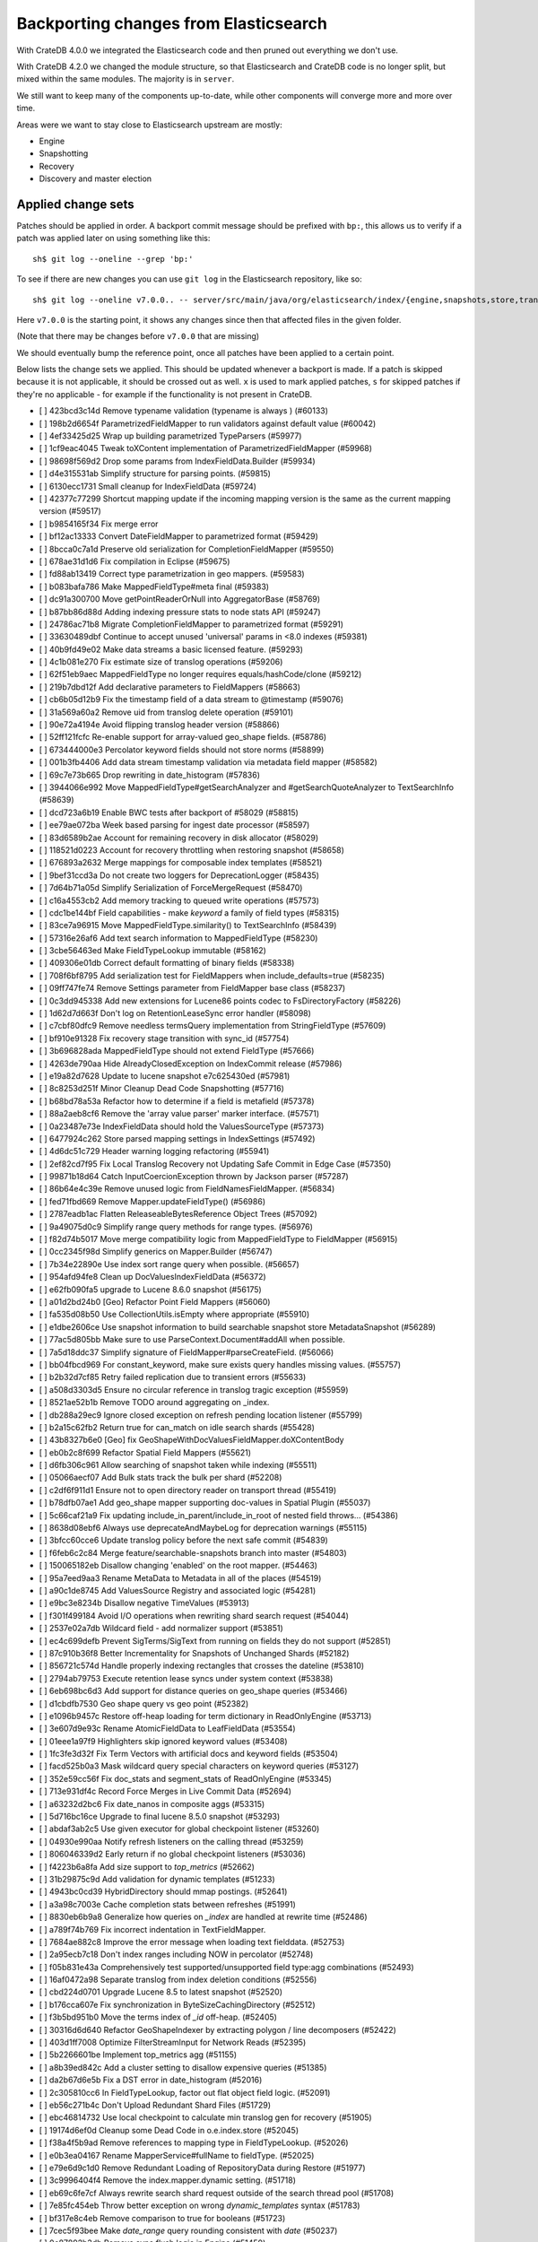 ======================================
Backporting changes from Elasticsearch
======================================

With CrateDB 4.0.0 we integrated the Elasticsearch code and then pruned out
everything we don't use.

With CrateDB 4.2.0 we changed the module structure, so that Elasticsearch and
CrateDB code is no longer split, but mixed within the same modules. The
majority is in ``server``.


We still want to keep many of the components up-to-date, while other components
will converge more and more over time.

Areas were we want to stay close to Elasticsearch upstream are mostly:

- Engine
- Snapshotting
- Recovery
- Discovery and master election


Applied change sets
===================

Patches should be applied in order. A backport commit message should be
prefixed with ``bp:``, this allows us to verify if a patch was applied later on
using something like this::

    sh$ git log --oneline --grep 'bp:'

To see if there are new changes you can use
``git log`` in the Elasticsearch repository, like so::

    sh$ git log --oneline v7.0.0.. -- server/src/main/java/org/elasticsearch/index/{engine,snapshots,store,translog,shard,seqno,mapper,codec}/

Here ``v7.0.0`` is the starting point, it shows any changes since then that
affected files in the given folder.

(Note that there may be changes before ``v7.0.0`` that are missing)

We should eventually bump the reference point, once all patches have been
applied to a certain point.

Below lists the change sets we applied. This should be updated whenever a
backport is made. If a patch is skipped because it is not applicable, it should
be crossed out as well. ``x`` is used to mark applied patches, ``s`` for
skipped patches if they're no applicable - for example if the functionality is
not present in CrateDB.


- [ ] 423bcd3c14d Remove typename validation (typename is always ) (#60133)
- [ ] 198b2d6654f ParametrizedFieldMapper to run validators against default value (#60042)
- [ ] 4ef33425d25 Wrap up building parametrized TypeParsers (#59977)
- [ ] 1cf9eac4045 Tweak toXContent implementation of ParametrizedFieldMapper (#59968)
- [ ] 98698f569d2 Drop some params from IndexFieldData.Builder (#59934)
- [ ] d4e315531ab Simplify structure for parsing points. (#59815)
- [ ] 6130ecc1731 Small cleanup for IndexFieldData (#59724)
- [ ] 42377c77299 Shortcut mapping update if the incoming mapping version is the same as the current mapping version (#59517)
- [ ] b9854165f34 Fix merge error
- [ ] bf12ac13333 Convert DateFieldMapper to parametrized format (#59429)
- [ ] 8bcca0c7a1d Preserve old serialization for CompletionFieldMapper (#59550)
- [ ] 678ae31d1d6 Fix compilation in Eclipse (#59675)
- [ ] fd88ab13419 Correct type parametrization in geo mappers. (#59583)
- [ ] b083bafa786 Make MappedFieldType#meta final (#59383)
- [ ] dc91a300700 Move getPointReaderOrNull into AggregatorBase (#58769)
- [ ] b87bb86d88d Adding indexing pressure stats to node stats API (#59247)
- [ ] 24786ac71b8 Migrate CompletionFieldMapper to parametrized format (#59291)
- [ ] 33630489dbf Continue to accept unused 'universal' params in <8.0 indexes (#59381)
- [ ] 40b9fd49e02 Make data streams a basic licensed feature. (#59293)
- [ ] 4c1b081e270 Fix estimate size of translog operations (#59206)
- [ ] 62f51eb9aec MappedFieldType no longer requires equals/hashCode/clone (#59212)
- [ ] 219b7dbd12f Add declarative parameters to FieldMappers (#58663)
- [ ] cb6b05d12b9 Fix the timestamp field of a data stream to @timestamp (#59076)
- [ ] 31a569a60a2 Remove uid from translog delete operation (#59101)
- [ ] 90e72a4194e Avoid flipping translog header version (#58866)
- [ ] 52ff121fcfc Re-enable support for array-valued geo_shape fields. (#58786)
- [ ] 673444000e3 Percolator keyword fields should not store norms (#58899)
- [ ] 001b3fb4406 Add data stream timestamp validation via metadata field mapper (#58582)
- [ ] 69c7e73b665 Drop rewriting in date_histogram (#57836)
- [ ] 3944066e992 Move MappedFieldType#getSearchAnalyzer and #getSearchQuoteAnalyzer to TextSearchInfo (#58639)
- [ ] dcd723a6b19 Enable BWC tests after backport of #58029 (#58815)
- [ ] ee79ae072ba Week based parsing for ingest date processor (#58597)
- [ ] 83d6589b2ae Account for remaining recovery in disk allocator (#58029)
- [ ] 118521d0223 Account for recovery throttling when restoring snapshot (#58658)
- [ ] 676893a2632 Merge mappings for composable index templates (#58521)
- [ ] 9bef31ccd3a Do not create two loggers for DeprecationLogger (#58435)
- [ ] 7d64b71a05d Simplify Serialization of ForceMergeRequest (#58470)
- [ ] c16a4553cb2 Add memory tracking to queued write operations (#57573)
- [ ] cdc1be144bf Field capabilities - make `keyword` a family of field types (#58315)
- [ ] 83ce7a96915 Move MappedFieldType.similarity() to TextSearchInfo (#58439)
- [ ] 57316e26af6 Add text search information to MappedFieldType (#58230)
- [ ] 3cbe56463ed Make FieldTypeLookup immutable (#58162)
- [ ] 409306e01db Correct default formatting of binary fields (#58338)
- [ ] 708f6bf8795 Add serialization test for FieldMappers when include_defaults=true (#58235)
- [ ] 09ff747fe74 Remove Settings parameter from FieldMapper base class (#58237)
- [ ] 0c3dd945338 Add new extensions for Lucene86 points codec to FsDirectoryFactory (#58226)
- [ ] 1d62d7d663f Don't log on RetentionLeaseSync error handler (#58098)
- [ ] c7cbf80dfc9 Remove needless termsQuery implementation from StringFieldType (#57609)
- [ ] bf910e91328 Fix recovery stage transition with sync_id (#57754)
- [ ] 3b696828ada MappedFieldType should not extend FieldType (#57666)
- [ ] 4263de790aa Hide AlreadyClosedException on IndexCommit release (#57986)
- [ ] e19a82d7628 Update to lucene snapshot e7c625430ed (#57981)
- [ ] 8c8253d251f Minor Cleanup Dead Code Snapshotting (#57716)
- [ ] b68bd78a53a Refactor how to determine if a field is metafield (#57378)
- [ ] 88a2aeb8cf6 Remove the 'array value parser' marker interface. (#57571)
- [ ] 0a23487e73e IndexFieldData should hold the ValuesSourceType (#57373)
- [ ] 6477924c262 Store parsed mapping settings in IndexSettings (#57492)
- [ ] 4d6dc51c729 Header warning logging refactoring (#55941)
- [ ] 2ef82cd7f95 Fix Local Translog Recovery not Updating Safe Commit in Edge Case (#57350)
- [ ] 99871b18d64 Catch InputCoercionException thrown by Jackson parser (#57287)
- [ ] 86b64e4c39e Remove unused logic from FieldNamesFieldMapper. (#56834)
- [ ] fed71fbd669 Remove Mapper.updateFieldType() (#56986)
- [ ] 2787eadb1ac Flatten ReleaseableBytesReference Object Trees (#57092)
- [ ] 9a49075d0c9 Simplify range query methods for range types. (#56976)
- [ ] f82d74b5017 Move merge compatibility logic from MappedFieldType to FieldMapper (#56915)
- [ ] 0cc2345f98d Simplify generics on Mapper.Builder (#56747)
- [ ] 7b34e22890e Use index sort range query when possible. (#56657)
- [ ] 954afd94fe8 Clean up DocValuesIndexFieldData (#56372)
- [ ] e62fb090fa5 upgrade to Lucene 8.6.0 snapshot (#56175)
- [ ] a01d2bd24b0 [Geo] Refactor Point Field Mappers (#56060)
- [ ] fa535d08b50 Use CollectionUtils.isEmpty where appropriate (#55910)
- [ ] e1dbe2606ce Use snapshot information to build searchable snapshot store MetadataSnapshot (#56289)
- [ ] 77ac5d805bb Make sure to use ParseContext.Document#addAll when possible.
- [ ] 7a5d18ddc37 Simplify signature of FieldMapper#parseCreateField. (#56066)
- [ ] bb04fbcd969 For constant_keyword, make sure exists query handles missing values. (#55757)
- [ ] b2b32d7cf85 Retry failed replication due to transient errors (#55633)
- [ ] a508d3303d5 Ensure no circular reference in translog tragic exception (#55959)
- [ ] 8521ae52b1b Remove TODO around aggregating on _index.
- [ ] db288a29ec9 Ignore closed exception on refresh pending location listener (#55799)
- [ ] b2a15c62fb2 Return true for can_match on idle search shards (#55428)
- [ ] 43b8327b6e0 [Geo] fix GeoShapeWithDocValuesFieldMapper.doXContentBody
- [ ] eb0b2c8f699 Refactor Spatial Field Mappers (#55621)
- [ ] d6fb306c961 Allow searching of snapshot taken while indexing (#55511)
- [ ] 05066aecf07 Add Bulk stats track the bulk per shard (#52208)
- [ ] c2df6f911d1 Ensure not to open directory reader on transport thread (#55419)
- [ ] b78dfb07ae1 Add geo_shape mapper supporting doc-values in Spatial Plugin (#55037)
- [ ] 5c66caf21a9 Fix updating include_in_parent/include_in_root of nested field throws… (#54386)
- [ ] 8638d08ebf6 Always use deprecateAndMaybeLog for deprecation warnings (#55115)
- [ ] 3bfcc60cce6 Update translog policy before the next safe commit (#54839)
- [ ] f6feb6c2c84 Merge feature/searchable-snapshots branch into master (#54803)
- [ ] 150065182eb Disallow changing 'enabled' on the root mapper. (#54463)
- [ ] 95a7eed9aa3 Rename MetaData to Metadata in all of the places (#54519)
- [ ] a90c1de8745 Add ValuesSource Registry and associated logic (#54281)
- [ ] e9bc3e8234b Disallow negative TimeValues (#53913)
- [ ] f301f499184 Avoid I/O operations when rewriting shard search request (#54044)
- [ ] 2537e02a7db Wildcard field - add normalizer support (#53851)
- [ ] ec4c699defb Prevent SigTerms/SigText from running on fields they do not support (#52851)
- [ ] 87c910b36f8 Better Incrementality for Snapshots of Unchanged Shards (#52182)
- [ ] 856721c574d Handle properly indexing rectangles that crosses the dateline (#53810)
- [ ] 2794ab79753 Execute retention lease syncs under system context (#53838)
- [ ] 6eb698bc6d3 Add support for distance queries on geo_shape queries (#53466)
- [ ] d1cbdfb7530 Geo shape query vs geo point (#52382)
- [ ] e1096b9457c Restore off-heap loading for term dictionary in ReadOnlyEngine (#53713)
- [ ] 3e607d9e93c Rename AtomicFieldData to LeafFieldData (#53554)
- [ ] 01eee1a97f9 Highlighters skip ignored keyword values (#53408)
- [ ] 1fc3fe3d32f Fix Term Vectors with artificial docs and keyword fields (#53504)
- [ ] facd525b0a3 Mask wildcard query special characters on keyword queries (#53127)
- [ ] 352e59cc56f Fix doc_stats and segment_stats of ReadOnlyEngine (#53345)
- [ ] 713e931df4c Record Force Merges in Live Commit Data (#52694)
- [ ] a63232d2bc6 Fix date_nanos in composite aggs (#53315)
- [ ] 5d716bc16ce Upgrade to final lucene 8.5.0 snapshot (#53293)
- [ ] abdaf3ab2c5 Use given executor for global checkpoint listener (#53260)
- [ ] 04930e990aa Notify refresh listeners on the calling thread (#53259)
- [ ] 806046339d2 Early return if no global checkpoint listeners (#53036)
- [ ] f4223b6a8fa Add size support to `top_metrics` (#52662)
- [ ] 31b29875c9d Add validation for dynamic templates (#51233)
- [ ] 4943bc0cd39 HybridDirectory should mmap postings. (#52641)
- [ ] a3a98c7003e Cache completion stats between refreshes (#51991)
- [ ] 8830eb6b9a8 Generalize how queries on `_index` are handled at rewrite time (#52486)
- [ ] a789f74b769 Fix incorrect indentation in TextFieldMapper.
- [ ] 7684ae882c8 Improve the error message when loading text fielddata. (#52753)
- [ ] 2a95ecb7c18 Don't index ranges including NOW in percolator (#52748)
- [ ] f05b831e43a Comprehensively test supported/unsupported field type:agg combinations (#52493)
- [ ] 16af0472a98 Separate translog from index deletion conditions (#52556)
- [ ] cbd224d0701 Upgrade Lucene 8.5 to latest snapshot (#52520)
- [ ] b176cca607e Fix synchronization in ByteSizeCachingDirectory (#52512)
- [ ] f3b5bd951b0 Move the terms index of `_id` off-heap. (#52405)
- [ ] 30316d6d640 Refactor GeoShapeIndexer by extracting polygon / line decomposers (#52422)
- [ ] 403d1ff7008 Optimize FilterStreamInput for Network Reads (#52395)
- [ ] 5b2266601be Implement top_metrics agg (#51155)
- [ ] a8b39ed842c Add a cluster setting to disallow expensive queries (#51385)
- [ ] da2b67d6e5b Fix a DST error in date_histogram (#52016)
- [ ] 2c305810cc6 In FieldTypeLookup, factor out flat object field logic. (#52091)
- [ ] eb56c271b4c Don't Upload Redundant Shard Files (#51729)
- [ ] ebc46814732 Use local checkpoint to calculate min translog gen for recovery (#51905)
- [ ] 19174d6ef0d Cleanup some Dead Code in o.e.index.store (#52045)
- [ ] f38a4f5b9ad Remove references to mapping type in FieldTypeLookup. (#52026)
- [ ] e0b3ea04167 Rename MapperService#fullName to fieldType. (#52025)
- [ ] e79e6d9c1d0 Remove Redundant Loading of RepositoryData during Restore (#51977)
- [ ] 3c9996404f4 Remove the index.mapper.dynamic setting. (#51718)
- [ ] eb69c6fe7cf Always rewrite search shard request outside of the search thread pool (#51708)
- [ ] 7e85fc454eb Throw better exception on wrong `dynamic_templates` syntax (#51783)
- [ ] bf317e8c4eb Remove comparison to true for booleans (#51723)
- [ ] 7cec5f93bee Make `date_range` query rounding consistent with `date` (#50237)
- [ ] 0c87892b3db Remove sync flush logic in Engine (#51450)
- [ ] b034d1e2ef8 Remove translog retention policy (#51417)
- [ ] 5132715bc10 Do not wrap soft-deletes reader for segment stats (#51331)
- [ ] 151148622cb Exclude nested documents in LuceneChangesSnapshot (#51279)
- [ ] 1dc9dd42235 Add NestedPathFieldMapper to store nested path information (#51100)
- [ ] 573c7ddab18 Remove fieldMapper parameter from MetadataFieldMapper.TypeParser#getDefault() (#51219)
- [ ] 6e2f7b4b084 Use Lucene index in peer recovery and resync (#51189)
- [ ] c8e9f57348f Account soft-deletes in FrozenEngine (#51192)
- [ ] 3d796248437 Revert "Don't use user-supplied type when building DocumentMapper (#50960)" (#51214)
- [ ] 9bb7d21c0b0 Remove the AllFieldMapper from master (#51106)
- [ ] 09b46c86463 Goodbye and thank you synced flush! (#50882)
- [ ] 774bfb5e223 Don't use user-supplied type when building DocumentMapper (#50960)
- [ ] 5736dfb8c31 Warn on slow metadata performance (#50956)
- [ ] a0513217dba Move metadata storage to Lucene (#50907)
- [ ] 0510af87868 Do not force refresh when write indexing buffer (#50769)
- [ ] fdd413370ef Deleted docs disregarded for if_seq_no check (#50526)
- [ ] 4c1f1b2acab Declare remaining parsers `final` (#50571)
- [ ] 424ed93e38b Always use soft-deletes in InternalEngine (#50415)
- [ ] d02afccd983 Ensure relocating shards establish peer recovery retention leases (#50486)
- [ ] 5e0030e1306 Adjust BWC for peer recovery retention leases (#50351)
- [ ] cec6678587e Use peer recovery retention leases for indices without soft-deletes (#50351)
- [ ] 2d627ba7574 Add per-field metadata. (#49419)
- [ ] 74ff50f814a Omit loading IndexMetaData when inspecting shards (#50214)
- [ ] 972b81f8a9d Account trimAboveSeqNo in committed translog generation (#50205)
- [ ] 34f83904cc8 Adjust bwc for #48430
- [ ] b9fbc8dc748 Migrate peer recovery from translog to retention lease (#49448)
- [ ] 70af176dea3 Improve DateFieldMapper `ignore_malformed` handling (#50090)
- [ ] 1329acc094c Upgrade to lucene 8.4.0-snapshot-662c455. (#50016)
- [ ] fc3454b10bb Randomly run CCR tests with _source disabled (#49922)
- [ ] de5eb04f050 Silence lint warnings in server project - part 2 (#49728)
- [ ] 944c681680d Make Snapshot Metadata Javadocs Clearer (#49697)
- [ ] 3ad8aa6d465 Remove obsolete resolving logic from TRA (#49685)
- [ ] a354c607228 Revert "Remove obsolete resolving logic from TRA (#49647)"
- [ ] 6cca2b04fa0 Remove obsolete resolving logic from TRA (#49647)
- [ ] 4b16d50cd4b Fix typo when assigning null_value in GeoPointFieldMapper  (#49645)
- [ ] c2deb287f13 Add a cluster setting to disallow loading fielddata on _id field (#49166)
- [ ] 563b2736a9f Annotated text type should extend TextFieldType (#49555)
- [ ] 725dda37ea5 Flush instead of synced-flush inactive shards (#49126)
- [ ] b8ce07b4cc5 Pre-sort shards based on the max/min value of the primary sort field (#49092)
- [ ] 7754e626ce7 Use retention lease in peer recovery of closed indices (#48430)
- [ ] 4ac79f900dd Verify translog checksum before UUID check (#49394)
- [ ] 8e2a23aa0aa make dim files mmapped (#49272)
- [ ] 4d659c4bdbf Make Repository.getRepositoryData an Async API (#49299)
- [ ] 0f6ffc20a53 Refactor percolator's QueryAnalyzer to use QueryVisitors (#49238)
- [ ] c1c7fa5d9c8 Remove type field from internal PutMappingRequest (#48793)
- [ ] 66f49d8ea5d Always use primary term from primary to index docs on replica (#47583)
- [ ] 7559bab501f MapperService.merge() should take a single mapper rather than a map (#48954)
- [ ] 293648b4ee7 [#40366] Silence some lint warnings in server project (#48927)
- [x] 79625fe6940 Remove Uid as an instantiable class (#48801)
- [ ] 01030caf8e4 Allow realtime get to read from translog (#48843)
- [ ] d029e18c722 Closed shard should never open new engine (#47186)
- [ ] 3ce7a37f1ff Remove index.force_memory_term_dictionary setting (#48873)
- [ ] e0469a72199 Remove support for ancient corrupted markers (#48858)
- [ ] a5f17fc2750 Add preflight check to dynamic mapping updates (#48817)
- [ ] 6742d9c9d90 Cleanup Redundant Futures in Recovery Code (#48805)
- [ ] 4c75564bd13 Return consistent source in updates (#48707)
- [ ] 927cc34eca9 Do not warm up searcher in engine constructor (#48605)
- [ ] e58fc03d42f Restore from Individual Shard Snapshot Files in Parallel (#48110)
- [ ] dbd33f77643 Remove type parameter from MapperService.documentMapper() (#48593)
- [ ] 4b89171e6f1 Fix ref count handling in Engine.failEngine (#48639)
- [ ] 4e81ae74b2e Remove deprecated IndexMetaData.getMappings() method (#47344)
- [ ] 71a6873e892 Greedily advance safe commit on new global checkpoint (#48559)
- [ ] 5297e5afa0b Add a new merge policy that interleaves old and new segments on force merge (#48533)
- [ ] 379e8470488 Refresh should not acquire readLock (#48414)
- [ ] 2e7d62c27c9 Geo: improve handling of out of bounds points in linestrings (#47939)
- [ ] 54d6da54320 [Java.time] Calculate week of a year with ISO rules (#48209)
- [ ] 458de912561 Make BytesReference an interface (#48171)
- [ ] 6563c0fb7b2 Remove Redundant Version Param from Repository APIs (#48231)
- [ ] 602081f19cf [DOCS] Fix typos in InternalEngine.java comments (#46861)
- [ ] 704317da71c Remove Support for pre-5.x Indices in Restore (#48181)
- [x] 6531369f11d Don't persist type information to translog (#47229)
- [ ] d6d9fc5881c Don't apply the plugin's reader wrapper in can_match phase (#47816)
- [ ] e628f35f69b Sequence number based replica allocation (#46959)
- [ ] d8f5a3d647a Avoid unneeded refresh with concurrent realtime gets (#47895)
- [ ] 694373294fe Allow truncation of clean translog (#47866)
- [ ] 566e1b7d33e Remove type field from DocWriteRequest and associated Response objects (#47671)
- [ ] f749bacf34b Sync translog without lock before trim unreferenced readers (#47790)
- [ ] e3adedf610d Geo: implement proper handling of out of bounds geo points (#47734)
- [ ] f9cb29450ec Geo: Fixes indexing of linestrings that go around the globe (#47471)
- [ ] c26ce1d7f52 DocValueFormat implementation for date range fields (#47472)
- [ ] 8c464775663 Limit number of retaining translog files for peer recovery (#47414)
- [ ] 29463551aea Remove typename checks in mapping updates (#47347)
- [ ] 9993cf391f1 Use standard semantics for retried auto-id requests (#47311)
- [ ] 8585d58b767 Provide better error when updating geo_shape field mapper settings (#47281)
- [ ] c048c86351b Allow optype CREATE for append-only indexing operations (#47169)
- [ ] 237b238a769 Remove `type` query (#47207)
- [ ] ff99bc1d3f8 Remove per-type indexing stats (#47203)
- [ ] 2b8c7c5e11c Remove write lock for Translog.getGeneration (#47036)
- [ ] b1a03a137fd Remove unused private methods and fields (#47115)
- [x] 9df6cbef9e4 Remove isRecovering method from Engine (#47039)
- [ ] 65374c9c010 Tidy up Store#trimUnsafeCommits (#47062)
- [ ] b269a77ccf5 Remove ensureIndexHasHistoryUUID (#47043)
- [ ] b6454e978e1 Reject regexp queries on the _index field. (#46945)
- [ ] f11a3c22298 Track Shard Snapshot Generation in CS (#46864)
- [ ] 2351aa3efbd Disallow `_field_names` enabled setting (#46681)
- [ ] 127b8d03642 Add support for aliases in queries on _index. (#46640)
- [ ] 6a5bae184b8 Remove default mapping (#44945)
- [ ] 7c90801aff3 Remove types from Get/MultiGet (#46587)
- [ ] dffaefeed44 Remove Duplicate Shard Snapshot State Updates (#46862)
- [ ] ff9e8c62242 Remove ExceptionHelper.detailedMessage (#45878)
- [ ] b52c2d5d82a Handle lower retaining seqno retention lease error (#46420)
- [ ] 4ab71116688 Geo: fix indexing of west to east linestrings crossing the antimeridian (#46601)
- [ ] d0a7bbcb694 Deprecate `_field_names` disabling (#42854)
- [ ] 41d3eb31946 Revert "Sync translog without lock when trim unreferenced readers (#46203)"
- [ ] fd8183ee51d Sync translog without lock when trim unreferenced readers (#46203)
- [ ] cb2e7325992 Flush engine after big merge (#46066)
- [ ] a2d4b81b6b5 Handle delete document level failures (#46100)
- [ ] 32514665969 Handle no-op document level failures (#46083)
- [ ] 54ccdc7e9ad Do not create engine under IndexShard#mutex (#45263)
- [ ] 1a0dddf4ad2 Range Field support for Histogram and Date Histogram aggregations(#45395)
- [ ] 18282b0f2b0 Update translog checkpoint after marking ops as persisted (#45634)
- [ ] 9f654fd67ef Fsync translog without writeLock before rolling (#45765)
- [ ] 4d210dda02d Remove index-N Rebuild in Shard Snapshot Updates (#45740)
- [ ] b0d346fd742 Ignore translog retention policy if soft-deletes enabled (#45473)
- [ ] 8930f7fbf76 Remove support for string in unmapped_type. (#45675)
- [ ] abb30f0f814 Make sure to validate the type before attempting to merge a new mapping. (#45157)
- [ ] 13a8835e5a8 Geo: Change order of parameter in Geometries to lon, lat (#45332)
- [ ] 8d1ea865197 Set start of the week to Monday for root locale (#43652)
- [ ] fd4acb3e8b7 Only retain reasonable history for peer recoveries (#45208)
- [ ] 6bb6927151c Remove assertion after locally recover replica (#45181)
- [ ] 302d29c8705 Trim local translog in peer recovery (#44756)
- [ ] 01287eacb2f Use index for peer recovery instead of translog (#45136)
- [ ] 48d31194c25 Always use primary term of operation in InternalEngine (#45083)
- [ ] 0a6adceaa36 Use IndicesModule named writables in elasticsearch-shard tool (#45036)
- [ ] 192845be8df Cleanup Various Action- Listener and Runnable Usages (#42273)
- [ ] b07310022d2 [SPATIAL] New ShapeFieldMapper for indexing cartesian geometries (#44980)
- [ ] 7e627d27e5c Geo: move indexShape to AbstractGeometryFieldMapper.Indexer (#44979)
- [ ] 0b9b91a63c1 Remove leniency during replay translog in peer recovery (#44989)
- [ ] c9049cfca14 Remove leniency in reset engine from translog (#44711)
- [ ] 94b684630c8 [GEO] Refactor DeprecatedParameters in AbstractGeometryFieldMapper (#44923)
- [ ] 690136327fe Cleanup Deadcode o.e.indices (#44931)
- [ ] f603f06250a Geo: refactor geo mapper and query builder (#44884)
- [ ] 321c2b86270 Force Merge should reject requests with `only_expunge_deletes` and `max_num_segments` set (#44761)
- [ ] 7895dc99154 Convert Transport Request/Response to Writeable (#44636)
- [ ] fd54e3e8244 Remove support for old translog checkpoint formats (#44272)
- [ ] 22a30418649 Convert index and persistent actions/response to writeable (#44582)
- [ ] bbe97b03a55 remove usages of #readOptionalStreamable, #readStreamableList. (#44578)
- [ ] 06d89121f63 Remove type parameter from ParserContext (#44478)
- [ ] c8ae530e7a6 Don't use index_phrases on graph queries (#44340)
- [ ] 46c2d7224d6 Ensure field caps doesn't error on rank feature fields. (#44370)
- [ ] ca9ee218eb5 Ensure replication response/requests implement writeable (#44392)
- [ ] 33ad7928fbb Geo: extract dateline handling logic from ShapeBuilders (#44187)
- [ ] c251450a2fe Throw TranslogCorruptedException in more cases (#44217)
- [ ] cb3e0cbaa92 Fail engine if hit document failure on replicas (#43523)
- [ ] a85199286de Support WKT point conversion to geo_point type (#44107)
- [ ] be0df44b1ba Upgrade to lucene-8.2.0-snapshot-860e0be5378 (#44171)
- [ ] 23b8185fdc9 Convert ReplicationResponse to Writeable (#43953)
- [ ] b842ea8a8ae Some Cleanup in o.e.i.shard (#44097)
- [ ] d01d831a196 Removed writeTo from TransportResponse and ActionResponse (#44092)
- [ ] 688cf832fe1 Enable indexing optimization using sequence numbers on replicas (#43616)
- [ ] 819abe95233 Improve RetentionLease(Bgrd)SyncAction#toString() (#43987)
- [x] 399d53e5c03 Refactor index engines to manage readers instead of searchers (#43860)
- [ ] 00a5e5a42a3 Adapt version check after backport
- [ ] e28fb1f0658 Fix index_prefix sub field name on nested text fields (#43862)
- [ ] d87c9fdae44 Refresh translog stats after translog trimming in NoOpEngine (#43825)
- [ ] d1c6fb865dd Convert replication calls from action.execute to nodeclient (#43834)
- [ ] 3cc222ed1d3 Return reloaded analyzers in _reload_search_ananlyzer response (#43813)
- [ ] 217b875e760 Remove sort by primary term when reading soft-deletes (#43845)
- [ ] 03c2b27c191 Expose translog stats in ReadOnlyEngine (#43752)
- [ ] b76d3143feb AsyncIOProcessor preserve thread context (#43729)
- [ ] b33ffc1ae06 Rename Action to ActionType (#43778)
- [ ] e6444d3007f Add StreamableResponseAction to aid in deprecation of Streamable (#43770)
- [ ] c900795df87 Trim translog for closed indices (#43156)
- [x] fd4eb96d1c2 Refactor IndexSearcherWrapper to disallow the wrapping of IndexSearcher (#43645)
- [ ] f3317eb82d8 Add support for 'flattened object' fields. (#42541)
- [ ] 6f5b3a6c71f Do not use MockInternalEngine in GatewayIndexStateIT (#43716)
- [ ] 56ee1a5e007 Allow reloading of search time analyzers (#43313)
- [ ] 3a7ebb05d02 Avoid AssertionError when closing engine (#43638)
- [ ] a520a5d761b Add prefix intervals source (#43635)
- [ ] 1a7730160f0 Adjust bwc assertion after backporting #42201
- [ ] f83d8c26667 Ensure relocation target still tracked when start handoff (#42201)
- [ ] 0cfc9ff7759 Sync global checkpoint on pending in-sync shards (#43526)
- [ ] 5e668ad3984 Add additional logging for #43034
- [ ] 893c50f74f5 Assert that NOOPs must succeed (#43483)
- [ ] 70839bf3d64 Cleanup legacy logic in CombinedDeletionPolicy (#43484)
- [ ] 1ad8af127b1 Added parsing of erroneous field value (#42321)
- [ ] d7d5e2fd55b Adapt local checkpoint assertion
- [ ] f27e808c145 Advance checkpoints only after persisting ops (#43205)
- [ ] f47174f04a2 Do not use soft-deletes to resolve indexing strategy (#43336)
- [ ] 99495aa171a Replace Streamable w/ Writeable in SingleShardRequest and subclasses (#43222)
- [ ] bbc29bb0fd7 Rebuild version map when opening internal engine (#43202)
- [ ] fdacbaf7f84 Account soft deletes in committed segments (#43126)
- [ ] a00da6e9539 Allow big integers and decimals to be mapped dynamically. (#42827)
- [ ] 4de85c4d97b Only load FST off heap if we are actually using mmaps for the term dictionary (#43158)
- [ ] ef8f90cc2a5 Also mmap terms index (`.tip`) files for hybridfs (#43150)
- [ ] 62620f28663 Remove usage of FileSwitchDirectory  (#42937)
- [ ] 8159fdfcc9a Fix assertion in ReadOnlyEngine (#43010)
- [ ] ca5771c1f4a Improve translog corruption detection (#42744)
- [ ] ae96c16f88f Add a merge policy that prunes ID postings for soft-deleted but retained documents (#40741)
- [ ] b6213ffa52d Revert "Add a merge policy that prunes ID postings for soft-deleted but retained documents (#40741)"
- [ ] 186b52c5738 Add a merge policy that prunes ID postings for soft-deleted but retained documents (#40741)
- [x] 8ffb5a15d22 Fix Infinite Loops in ExceptionsHelper#unwrap (#42716)
- [ ] 4dd5be8e3f3 Use reader attributes to control term dict memory useage (#42838)
- [ ] 56a662ed288 Remove Support for VERSION_CHECKPOINTS Translogs (#42782)
- [ ] 8e5812c4b32 remove v6.5.x and v6.6.x version constants (#42130)
- [ ] 6e39433cd53 Remove "nodes/0" folder prefix from data path (#42489)
- [ ] f07b90f3c35 Remove support for chained multi-fields. (#42333)
- [ ] 4a08b3d1c94 remove 6.4.x version constants (#42127)
- [ ] 1ef00e368b4 Avoid loading retention leases while writing them (#42620)
- [ ] 2c8440922f9 Remove PRE_60_NODE_CHECKPOINT (#42527)
- [ ] 70b4f67747c Add debug log for retention leases (#42557)
- [ ] d992b1da009 Shard CLI tool always check shards (#41480)
- [ ] da1ba685b16 remove 6.3.x constants (#42087)
- [ ] 4b21100178c Remove IndexStore and DirectoryService (#42446)
- [ ] c459ea828f6 Remove node.max_local_storage_nodes (#42428)
- [ ] cb402220d88 Remove deprecated Repository methods (#42359)
- [ ] 4e999d7514e Upgrade to Lucene 8.1.0 (#42214)
- [x] 7ab59eef11f Some Cleanup in o.e.i.engine (#42278)
- [ ] d22844208b2  Remove IndexShard dependency from Repository  (#42213)
- [ ] e5722145a62 Remove the 6.7 version constants. (#42039)
- [ ] 57859413eaf Skip global checkpoint sync for closed indices (#41874)
- [ ] c1aef4bd558 Estimate num history ops should always use translog (#42211)
- [ ] 2d8869175b1 remove backcompat handling of 6.2.x versions (#42044)
- [ ] 4b0f36d361e Execute actions under permit in primary mode only (#42241)
- [ ] f5e54b495db Deprecate support for chained multi-fields. (#41926)
- [ ] 5f9c8ba4652 Avoid unnecessary persistence of retention leases (#42299)
- [ ] 4b28f5b57c0 remove backcompat handling of 6.1.x versions (#42032)
- [ ] 0e48bbbfc9d Remove 6.0 version constant uses (#41965)
- [ ] 6d95386f0d4 Simplify handling of keyword field normalizers (#42002)
- [ ] 80f4846fdb1 shouldRollGeneration should execute under read lock (#41696)
- [ ] 8270c801614 Refactor TransportSingleShardAction to serialize Writeable responses (#41985)
- [ ] 932c2b63b21 Clean up ShardId usage of Streamable (#41843)
- [ ] 2637e499ac8 Fix assertion error when caching the result of a search in a read-only index (#41900)
- [ ] a3aacc359f9 Remove Version 6 pre-release constants (#41517)
- [ ] 354118fac6e Replace more uses of immutable map builder (#41823)
- [ ] 873007dd3e7 ReadOnlyEngine assertion fix (#41842)
- [ ] c7df2b82b94 Noop peer recoveries on closed index (#41400)
- [ ] 434efd1664e Add version 7.2.0 constant to master branch
- [ ] 73bfdc4066b Simplify initialization of max_seq_no of updates (#41161)
- [ ] 55c36540efd SeqNo CAS linearizability (#38561)
- [ ] 6d3fd8401d5 Geo: Add GeoJson parser to libs/geo classes (#41575)
- [ ] eda31b0ac00 Close and acquire commit during reset engine fix (#41584)
- [ ] 545e56d1d11 Remove some usages of MapBuilder#immutableMap (#41593)
- [ ] f48ddd53fd6 Use Java 11 collections conveniences everywhere (#41399)
- [ ] de222731f8e Remove search analyzers from DocumentFieldMappers (#41484)
- [ ] 34ae1f9c7d4 [Docs] Fix common word repetitions (#39703)
- [ ] 24e3145fd00 Recovery should not indefinitely retry on mapping error (#41099)
- [ ] 2d29807b9cd Remove several uses of 6.x version constants (#41162)
- [ ] 55db0e267ff Mark searcher as accessed in acquireSearcher (#41335)
- [ ] 6472ad4f95d Fix Broken Index Shard Snapshot File Preventing Snapshot Creation (#41310)
- [ ] a0c4eabe8db Simplify Some Code in Snapshotting (#41316)
- [ ] 918232a9c62 Assert TransportReplicationActions acquire permits (#41271)
- [ ] c31a5b11385 Fix error applying `ignore_malformed` to boolean values (#41261)
- [ ] 97fd2ed7577 Remove pending deletions workaround (#41245)
- [ ] 778a1d0d630 Fix some `range` query edge cases (#41160)
- [ ] 01ab82f866d Upgrade to lucene 8.1.0-snapshot-e460356abe (#40952)
- [ ] cb3b2130863 Clarify some ToXContent implementations behaviour (#41000)
- [ ] 4188945b83e Adjust BWC for #40823
- [ ] 3ec0cc5f8ed Do not trim unsafe commits when open readonly engine (#41041)
- [ ] 6e3ea88afee Adjust init map size of user data of index commit (#40965)
- [ ] 5d26243aba2 Make Transport Shard Bulk Action Async (#39793)
- [ ] f92ebb2ff90 Suppress lease background sync failures if stopping (#40902)
- [ ] f49436dc25d Introduce Delegating ActionListener Wrappers (#40129)
- [ ] 45a6ab0bec8 Use Writeable for TransportReplAction derivatives (#40894)
- [ ] ea84b96c8cb Remove test-only customisation from TransReplAct (#40863)
- [ ] b8a4c13e81e Init global checkpoint after copy commit in peer recovery (#40823)
- [ ] c7379435439 Primary replica resync should not send ops without seqno (#40433)
- [ ] efe47cebe72 Small refactorings to analysis components (#40745)
- [ ] c29cebb04de Inline TransportReplAction#registerRequestHandlers (#40762)
- [ ] 1f019ebae4a Don't mark shard as refreshPending on stats fetching (#40458)
- [ ] 58515c30221 Fix merging of text field mapper (#40627)
- [ ] 03394b862bd No mapper service and index caches for replicated closed indices (#40423)
- [ ] 6bba9fc83bc search as you type fieldmapper (#35600)
- [ ] db03109fab9 Remove type from VersionConflictEngineException. (#37490)
- [ ] b7aefa8605b Add a soft limit to the field name length (#40309)
- [ ] cca77c12687 Store Pending Deletions Fix (#40345)
- [ ] 3af0c1746b3 Expose external refreshes through the stats API (#38643)
- [ ] d193f299f5f Only run retention lease actions on active primary (#40386)
- [ ] 64a53e42cd1 Add  `use_field` option to intervals query (#40157)
- [ ] df9f0f729fd Cascading primary failure lead to MSU too low (#40249)
- [ ] 159eb721eab Return cached segments stats if `include_unloaded_segments` is true (#39698)
- [ ] fe03d24229a Reject illegal flush parameters (#40213)
- [ ] d234ef76120 Add date and date_nanos conversion to the numeric_type sort option (#40199)
- [ ] a520cc53dc2 Always fail engine if delete operation fails (#40117)
- [ ] a87b1391d63 Expose proximity boosting (#39385)
- [ ] ec2ce6e06d2 Revert "Expose external refreshes through the stats API (#38643)"
- [ ] 4d7348518f5 Expose external refreshes through the stats API (#38643)
- [ ] fd70883e264 Missing import
- [ ] 9bc332a0800 Create retention leases file during recovery (#39359)
- [ ] cf3463cadc9 Fix not Recognizing Disabled Object Mapper (#39862)
- [ ] 74ba9cedcb7 Remove Obsolete BwC Serialization Code (#40032)
- [ ] 2d6c46255cd Remove Obsolete BwC Serialization Logic (#39883)
- [ ] 8e5ba9a1e4f Avoid copying the field alias lookup structure unnecessarily. (#39726)
- [ ] ef18d3fb5b2 Add analysis modes to restrict token filter use contexts (#36103)
- [ ] fe405bd6d3f Log missing file exception when failing to read metadata snapshot (#32920)
- [ ] 0098c2e5b92 Migrate Streamable to writeable for index package (#37381)
- [ ] 695b20f01bc Enforce retention leases require soft deletes (#39922)
- [ ] 48addd1c462 Removed Unused Version Parameters in DocumentParser (#39863)
- [ ] c94ebefbc67 Move validation from FieldTypeLookup to MapperMergeValidator. (#39814)
- [ ] cfbc24aa8ac Small simplifications to mapping validation. (#39777)
- [ ] da602dad0f8 Combine overriddenOps and skippedOps in translog (#39771)
- [ ] 1617e3007c5 Add option to force load term dict into memory (#39741)
- [ ] 73d4516ba78 Allow inclusion of unloaded segments in stats (#39512)
- [ ] 28ca58d494e Introduce Mapping ActionListener (#39538)
- [ ] 5d0813b0916 Do not mutate engine during planning step (#39571)
- [ ] 6d88a062df3 Don't swallow exceptions in Store#close(). (#39035)
- [ ] 29938b134b1 Add debug log for flush for IndicesRequestCacheIT (#39475)
- [ ] d743ea7563a Add details about what acquired the shard lock last (#38807)
- [ ] 309a3e4ccbc Add support for replicating closed indices (#39499)
- [ ] 54cbf1a35f3 Never block on scheduled refresh if a refresh is running (#39462)
- [ ] abf4c384aef Bubble up exception when processing NoOp (#39338)
- [ ] 51e7a5fbfab Do not wait for advancement of checkpoint in recovery (#39006)
- [ ] a9d16e10784 Ignore waitForActiveShards when syncing leases (#39224)
- [ ] 605e8023a92 ReadOnlyEngine should update translog recovery state information (#39238)
- [ ] 8d9b3918b60 Add retention leases replication tests (#38857)
- [ ] 92ef753b56d Allow retention lease operations under blocks (#39089)
- [ ] 331ef9dc592 Introduce retention lease state file (#39004)
- [ ] 2c90534039e Include in log retention leases that failed to sync
- [ ] 659e82b08b3 Add some logging related to retention lease syncing (#39066)
- [ ] c1ab8218f11 Enforce Completion Context Limit (#38675)
- [ ] 580a71c2411 Don't close caches while there might still be in-flight requests. (#38958)
- [ ] 2024e331974 Integrate retention leases to recovery from remote (#38829)
- [x] 5a58c9e16a4 Remove setting index.optimize_auto_generated_id (#27600)
- [x] 5624eee282b Advance max_seq_no before add operation to Lucene (#38879)
- [x] 2ab88e21dcf Also mmap cfs files for hybridfs (#38940)
- [x] 3f1125fd49a Recover peers from translog, ignoring soft deletes (#38904)
- [x] 9631c1afdd4 Fix excessive increments in soft delete policy (#38813)
- [s] d0035300d69 Adjust log and unmute testFailOverOnFollower (#38762)
- [s] 90e6fb0a56a Fix synchronization in LocalCheckpointTracker#contains (#38755)
- [x] bbe990f8627 Introduce retention lease actions (#38756)
- [x] 0518ec9a67a Add dedicated retention lease exceptions (#38754)
- [x] 58a77167219 Enable removal of retention leases (#38751)
- [x] 33b2be5b989 Copy retention leases when trim unsafe commits (#37995)
- [s] d07e61b1872 Fix the version check for LegacyGeoShapeFieldMapper (#38547)
- [s] 0cc8b123b14 Fix GeoHash PrefixTree BWC (#38584)
- [x] 514a762d8dc Specialize pre-closing checks for engine implementations (#38702)
- [x] 9b75a709a2c Concurrent file chunk fetching for CCR restore (#38495)
